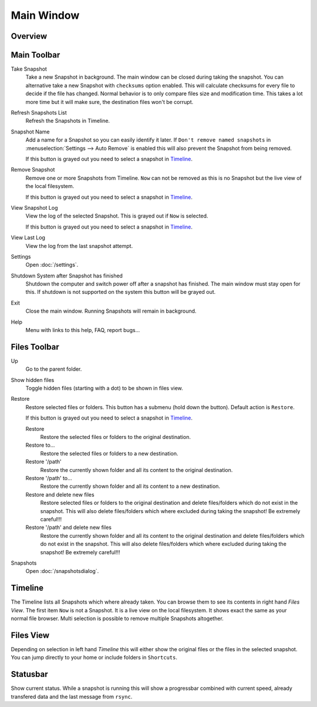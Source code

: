 Main Window
===========

Overview
++++++++

.. image:: _images/main_window_sections.png
    :target: _images/main_window_sections.png
    :alt:    Back In Time main window
    :align:  left


Main Toolbar
++++++++++++

.. |take_snapshot|      image:: _images/document-save.svg
.. |refresh_snapshot|   image:: _images/view-refresh.svg
.. |snapshot_name|      image:: _images/gtk-edit.svg
.. |remove_snapshot|    image:: _images/edit-delete.svg
.. |view_snapshot_log|  image:: _images/text-plain.svg
.. |view_last_log|      image:: _images/document-new.svg
.. |settings|           image:: _images/gtk-preferences.svg
.. |shutdown|           image:: _images/system-shutdown.svg
.. |exit|               image:: _images/window-close.svg
.. |help|               image:: _images/help-contents.svg

|take_snapshot| Take Snapshot
    Take a new Snapshot in background. The main window can be closed during
    taking the snapshot. You can alternative take a new Snapshot with
    ``checksums`` option enabled. This will calculate checksums for every
    file to decide if the file has changed. Normal behavior is to only compare
    files size and modification time. This takes a lot more time but it will
    make sure, the destination files won't be corrupt.

|refresh_snapshot| Refresh Snapshots List
    Refresh the Snapshots in Timeline.

|snapshot_name| Snapshot Name
    Add a name for a Snapshot so you can easily identify it later.
    If ``Don't remove named snapshots`` in
    :menuselection:`Settings --> Auto Remove` is enabled this will also prevent
    the Snapshot from being removed.

    If this button is grayed out you need to select a snapshot in `Timeline`_.

|remove_snapshot| Remove Snapshot
    Remove one or more Snapshots from Timeline. ``Now`` can not be removed as
    this is no Snapshot but the live view of the local filesystem.

    If this button is grayed out you need to select a snapshot in `Timeline`_.

|view_snapshot_log| View Snapshot Log
    View the log of the selected Snapshot. This is grayed out if ``Now`` is
    selected.

    If this button is grayed out you need to select a snapshot in `Timeline`_.

|view_last_log| View Last Log
    View the log from the last snapshot attempt.

|settings| Settings
    Open :doc:`/settings`.

|shutdown| Shutdown System after Snapshot has finished
    Shutdown the computer and switch power off after a snapshot has finished.
    The main window must stay open for this. If shutdown is not supported on
    the system this button will be grayed out.

|exit| Exit
    Close the main window. Running Snapshots will remain in background.

|help| Help
    Menu with links to this help, FAQ, report bugs...

Files Toolbar
+++++++++++++

.. |up|             image:: _images/go-up.svg
.. |show_hidden|    image:: _images/show-hidden.svg
.. |restore|        image:: _images/edit-undo.svg
                        :width: 16
                        :height: 16
.. |restore_to|     image:: _images/document-revert.svg
.. |snapshots|      image:: _images/file-manager.svg

|up| Up
    Go to the parent folder.

|show_hidden| Show hidden files
    Toggle hidden files (starting with a dot) to be shown in files view.

|restore| Restore
    Restore selected files or folders. This button has a submenu (hold down
    the button). Default action is ``Restore``.

    If this button is grayed out you need to select a snapshot in `Timeline`_.

    |restore| Restore
        Restore the selected files or folders to the original destination.

    |restore_to| Restore to...
        Restore the selected files or folders to a new destination.

    |restore| Restore '/path'
        Restore the currently shown folder and all its content to the original
        destination.

    |restore_to| Restore '/path' to...
        Restore the currently shown folder and all its content to a new
        destination.

    |restore| Restore and delete new files
        Restore selected files or folders to the original destination and
        delete files/folders which do not exist in the snapshot. This will also
        delete files/folders which where excluded during taking the snapshot!
        Be extremely careful!!!

    |restore| Restore '/path' and delete new files
        Restore the currently shown folder and all its content to the original
        destination and delete files/folders which do not exist in the snapshot.
        This will also delete files/folders which where excluded during taking
        the snapshot! Be extremely careful!!!

|snapshots| Snapshots
    Open :doc:`/snapshotsdialog`.


Timeline
++++++++

The Timeline lists all Snapshots which where already taken. You can browse them
to see its contents in right hand `Files View`. The first item ``Now`` is not
a Snapshot. It is a live view on the local filesystem. It shows exact the same
as your normal file browser. Multi selection is possible to remove multiple
Snapshots altogether.


Files View
++++++++++
Depending on selection in left hand `Timeline` this will either show the
original files or the files in the selected snapshot. You can jump directly to
your home or include folders in ``Shortcuts``.


Statusbar
+++++++++

Show current status. While a snapshot is running this will show a progressbar
combined with current speed, already transfered data and the last message from
``rsync``.

